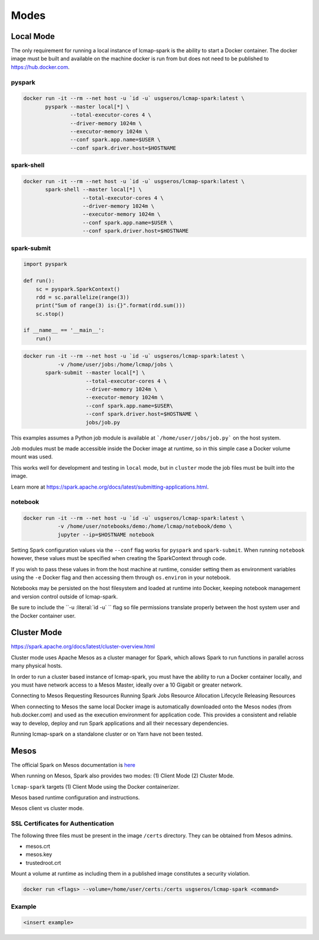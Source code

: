 Modes
=====

Local Mode
--------------------
The only requirement for running a local instance of lcmap-spark is the ability to start a Docker container.  The docker image must be built and available on the machine docker is run from but does not need to be published to https://hub.docker.com.

pyspark
~~~~~~~

.. code-block:: bash
   
   docker run -it --rm --net host -u `id -u` usgseros/lcmap-spark:latest \
          pyspark --master local[*] \
                  --total-executor-cores 4 \
                  --driver-memory 1024m \
                  --executor-memory 1024m \
                  --conf spark.app.name=$USER \
                  --conf spark.driver.host=$HOSTNAME

spark-shell
~~~~~~~~~~~

.. code-block:: bash
   
   docker run -it --rm --net host -u `id -u` usgseros/lcmap-spark:latest \
          spark-shell --master local[*] \
                      --total-executor-cores 4 \
                      --driver-memory 1024m \
                      --executor-memory 1024m \
                      --conf spark.app.name=$USER \
                      --conf spark.driver.host=$HOSTNAME

spark-submit
~~~~~~~~~~~~

.. code-block:: python

   import pyspark

   def run():
       sc = pyspark.SparkContext()
       rdd = sc.parallelize(range(3))
       print("Sum of range(3) is:{}".format(rdd.sum()))
       sc.stop()

   if __name__ == '__main__':
       run()

.. code-block:: bash

   docker run -it --rm --net host -u `id -u` usgseros/lcmap-spark:latest \
              -v /home/user/jobs:/home/lcmap/jobs \
          spark-submit --master local[*] \
                       --total-executor-cores 4 \
                       --driver-memory 1024m \
                       --executor-memory 1024m \
                       --conf spark.app.name=$USER\
                       --conf spark.driver.host=$HOSTNAME \
                       jobs/job.py

This examples assumes a Python job module is available at ```/home/user/jobs/job.py``` on the host system.

Job modules must be made accessible inside the Docker image at runtime, so in this simple case a Docker volume mount was used.

This works well for development and testing in ``local`` mode, but in ``cluster`` mode the job files must be
built into the image.

Learn more at https://spark.apache.org/docs/latest/submitting-applications.html.
                       
notebook
~~~~~~~~

.. code-block:: bash

   docker run -it --rm --net host -u `id -u` usgseros/lcmap-spark:latest \
              -v /home/user/notebooks/demo:/home/lcmap/notebook/demo \
              jupyter --ip=$HOSTNAME notebook

Setting Spark configuration values via the ``--conf`` flag works for ``pyspark`` and ``spark-submit``.  When running ``notebook`` however, these values must be specified when creating the SparkContext through code.

If you wish to pass these values in from the host machine at runtime, consider setting them as environment variables using the ``-e`` Docker flag and then accessing them through ``os.environ`` in your notebook.

Notebooks may be persisted on the host filesystem and loaded at runtime into Docker, keeping notebook management and version control outside of lcmap-spark.

Be sure to include the ``-u :literal:\`id -u\` `` flag so file permissions translate properly between the host system user and the Docker container user.


Cluster Mode
------------

https://spark.apache.org/docs/latest/cluster-overview.html

Cluster mode uses Apache Mesos as a cluster  manager for Spark, which allows Spark to run functions in parallel across many physical hosts.

In order to run a cluster based instance of lcmap-spark, you must have the ability to run a Docker container locally, and you must have network access to a Mesos Master, ideally over a 10 Gigabit or greater network.  

Connecting to Mesos
Requesting Resources
Running Spark Jobs
Resource Allocation Lifecycle
Releasing Resources

When connecting to Mesos the same local Docker image is automatically downloaded onto the Mesos nodes (from hub.docker.com) and used as the execution environment for application code.  This provides a consistent and reliable way to develop, deploy and run Spark applications and all their necessary dependencies.

Running lcmap-spark on a standalone cluster or on Yarn have not been tested.


Mesos
-----
The official Spark on Mesos documentation is `here <https://spark.apache.org/docs/latest/running-on-mesos.html>`_

When running on Mesos, Spark also provides two modes: (1) Client Mode (2) Cluster Mode.

``lcmap-spark`` targets (1) Client Mode using the Docker containerizer.

Mesos based runtime configuration and instructions.

Mesos client vs cluster mode.

SSL Certificates for Authentication
~~~~~~~~~~~~~~~~~~~~~~~~~~~~~~~~~~~
The following three files must be present in the image ``/certs`` directory.  They can be obtained from
Mesos admins.

* mesos.crt
* mesos.key
* trustedroot.crt

Mount a volume at runtime as including them in a published image constitutes a security violation.

.. code-block:: bash

    docker run <flags> --volume=/home/user/certs:/certs usgseros/lcmap-spark <command>

Example
~~~~~~~

.. code-block:: bash

    <insert example>
